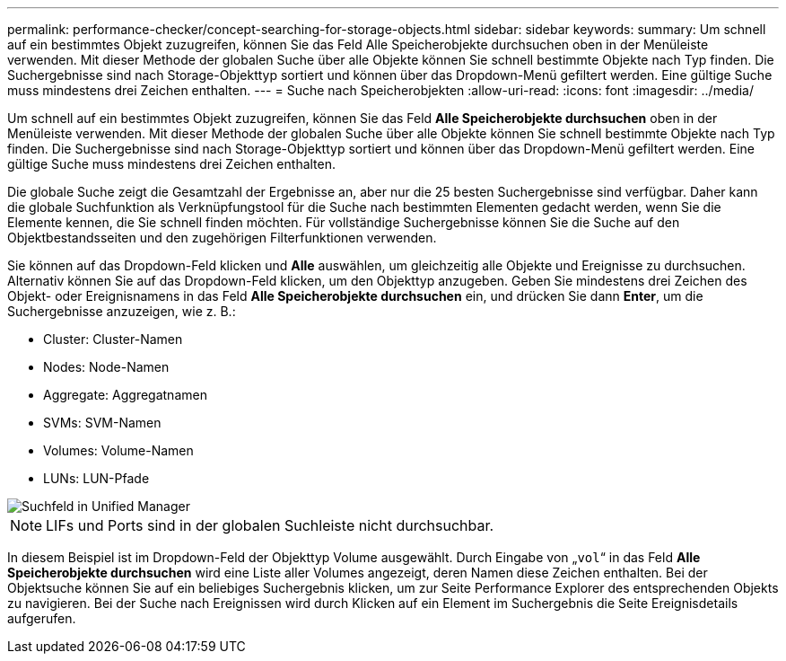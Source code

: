 ---
permalink: performance-checker/concept-searching-for-storage-objects.html 
sidebar: sidebar 
keywords:  
summary: Um schnell auf ein bestimmtes Objekt zuzugreifen, können Sie das Feld Alle Speicherobjekte durchsuchen oben in der Menüleiste verwenden. Mit dieser Methode der globalen Suche über alle Objekte können Sie schnell bestimmte Objekte nach Typ finden. Die Suchergebnisse sind nach Storage-Objekttyp sortiert und können über das Dropdown-Menü gefiltert werden. Eine gültige Suche muss mindestens drei Zeichen enthalten. 
---
= Suche nach Speicherobjekten
:allow-uri-read: 
:icons: font
:imagesdir: ../media/


[role="lead"]
Um schnell auf ein bestimmtes Objekt zuzugreifen, können Sie das Feld *Alle Speicherobjekte durchsuchen* oben in der Menüleiste verwenden. Mit dieser Methode der globalen Suche über alle Objekte können Sie schnell bestimmte Objekte nach Typ finden. Die Suchergebnisse sind nach Storage-Objekttyp sortiert und können über das Dropdown-Menü gefiltert werden. Eine gültige Suche muss mindestens drei Zeichen enthalten.

Die globale Suche zeigt die Gesamtzahl der Ergebnisse an, aber nur die 25 besten Suchergebnisse sind verfügbar. Daher kann die globale Suchfunktion als Verknüpfungstool für die Suche nach bestimmten Elementen gedacht werden, wenn Sie die Elemente kennen, die Sie schnell finden möchten. Für vollständige Suchergebnisse können Sie die Suche auf den Objektbestandsseiten und den zugehörigen Filterfunktionen verwenden.

Sie können auf das Dropdown-Feld klicken und *Alle* auswählen, um gleichzeitig alle Objekte und Ereignisse zu durchsuchen. Alternativ können Sie auf das Dropdown-Feld klicken, um den Objekttyp anzugeben. Geben Sie mindestens drei Zeichen des Objekt- oder Ereignisnamens in das Feld *Alle Speicherobjekte durchsuchen* ein, und drücken Sie dann *Enter*, um die Suchergebnisse anzuzeigen, wie z. B.:

* Cluster: Cluster-Namen
* Nodes: Node-Namen
* Aggregate: Aggregatnamen
* SVMs: SVM-Namen
* Volumes: Volume-Namen
* LUNs: LUN-Pfade


image::../media/opm-search-field-jpg.gif[Suchfeld in Unified Manager]

[NOTE]
====
LIFs und Ports sind in der globalen Suchleiste nicht durchsuchbar.

====
In diesem Beispiel ist im Dropdown-Feld der Objekttyp Volume ausgewählt. Durch Eingabe von „`vol`“ in das Feld *Alle Speicherobjekte durchsuchen* wird eine Liste aller Volumes angezeigt, deren Namen diese Zeichen enthalten. Bei der Objektsuche können Sie auf ein beliebiges Suchergebnis klicken, um zur Seite Performance Explorer des entsprechenden Objekts zu navigieren. Bei der Suche nach Ereignissen wird durch Klicken auf ein Element im Suchergebnis die Seite Ereignisdetails aufgerufen.
